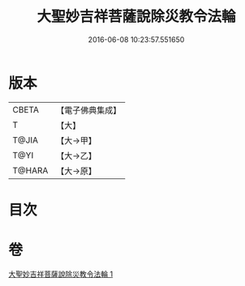 #+TITLE: 大聖妙吉祥菩薩說除災教令法輪 
#+DATE: 2016-06-08 10:23:57.551650

* 版本
 |     CBETA|【電子佛典集成】|
 |         T|【大】     |
 |     T@JIA|【大→甲】   |
 |      T@YI|【大→乙】   |
 |    T@HARA|【大→原】   |

* 目次

* 卷
[[file:KR6j0143_001.txt][大聖妙吉祥菩薩說除災教令法輪 1]]

